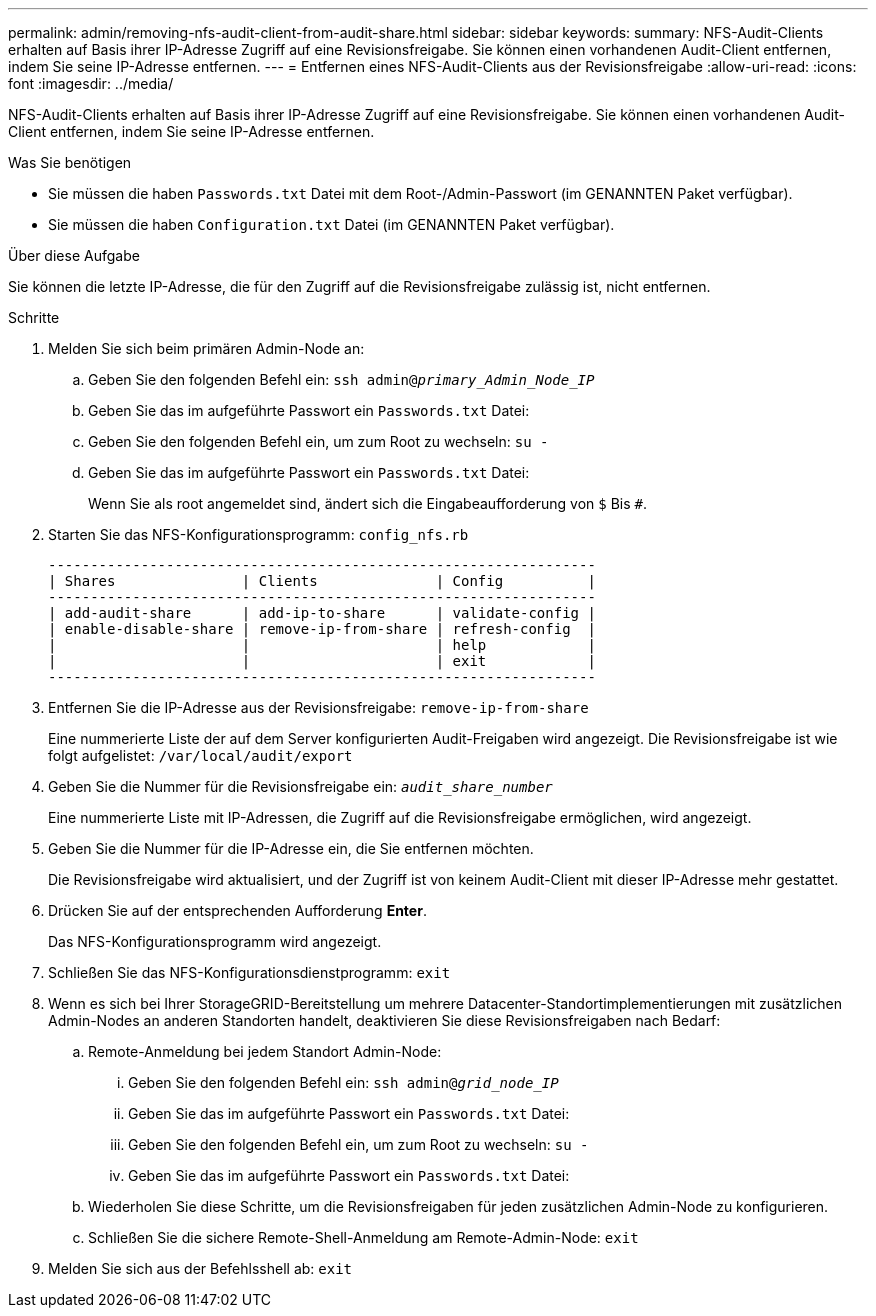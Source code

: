 ---
permalink: admin/removing-nfs-audit-client-from-audit-share.html 
sidebar: sidebar 
keywords:  
summary: NFS-Audit-Clients erhalten auf Basis ihrer IP-Adresse Zugriff auf eine Revisionsfreigabe. Sie können einen vorhandenen Audit-Client entfernen, indem Sie seine IP-Adresse entfernen. 
---
= Entfernen eines NFS-Audit-Clients aus der Revisionsfreigabe
:allow-uri-read: 
:icons: font
:imagesdir: ../media/


[role="lead"]
NFS-Audit-Clients erhalten auf Basis ihrer IP-Adresse Zugriff auf eine Revisionsfreigabe. Sie können einen vorhandenen Audit-Client entfernen, indem Sie seine IP-Adresse entfernen.

.Was Sie benötigen
* Sie müssen die haben `Passwords.txt` Datei mit dem Root-/Admin-Passwort (im GENANNTEN Paket verfügbar).
* Sie müssen die haben `Configuration.txt` Datei (im GENANNTEN Paket verfügbar).


.Über diese Aufgabe
Sie können die letzte IP-Adresse, die für den Zugriff auf die Revisionsfreigabe zulässig ist, nicht entfernen.

.Schritte
. Melden Sie sich beim primären Admin-Node an:
+
.. Geben Sie den folgenden Befehl ein: `ssh admin@_primary_Admin_Node_IP_`
.. Geben Sie das im aufgeführte Passwort ein `Passwords.txt` Datei:
.. Geben Sie den folgenden Befehl ein, um zum Root zu wechseln: `su -`
.. Geben Sie das im aufgeführte Passwort ein `Passwords.txt` Datei:
+
Wenn Sie als root angemeldet sind, ändert sich die Eingabeaufforderung von `$` Bis `#`.



. Starten Sie das NFS-Konfigurationsprogramm: `config_nfs.rb`
+
[listing]
----

-----------------------------------------------------------------
| Shares               | Clients              | Config          |
-----------------------------------------------------------------
| add-audit-share      | add-ip-to-share      | validate-config |
| enable-disable-share | remove-ip-from-share | refresh-config  |
|                      |                      | help            |
|                      |                      | exit            |
-----------------------------------------------------------------
----
. Entfernen Sie die IP-Adresse aus der Revisionsfreigabe: `remove-ip-from-share`
+
Eine nummerierte Liste der auf dem Server konfigurierten Audit-Freigaben wird angezeigt. Die Revisionsfreigabe ist wie folgt aufgelistet: `/var/local/audit/export`

. Geben Sie die Nummer für die Revisionsfreigabe ein: `_audit_share_number_`
+
Eine nummerierte Liste mit IP-Adressen, die Zugriff auf die Revisionsfreigabe ermöglichen, wird angezeigt.

. Geben Sie die Nummer für die IP-Adresse ein, die Sie entfernen möchten.
+
Die Revisionsfreigabe wird aktualisiert, und der Zugriff ist von keinem Audit-Client mit dieser IP-Adresse mehr gestattet.

. Drücken Sie auf der entsprechenden Aufforderung *Enter*.
+
Das NFS-Konfigurationsprogramm wird angezeigt.

. Schließen Sie das NFS-Konfigurationsdienstprogramm: `exit`
. Wenn es sich bei Ihrer StorageGRID-Bereitstellung um mehrere Datacenter-Standortimplementierungen mit zusätzlichen Admin-Nodes an anderen Standorten handelt, deaktivieren Sie diese Revisionsfreigaben nach Bedarf:
+
.. Remote-Anmeldung bei jedem Standort Admin-Node:
+
... Geben Sie den folgenden Befehl ein: `ssh admin@_grid_node_IP_`
... Geben Sie das im aufgeführte Passwort ein `Passwords.txt` Datei:
... Geben Sie den folgenden Befehl ein, um zum Root zu wechseln: `su -`
... Geben Sie das im aufgeführte Passwort ein `Passwords.txt` Datei:


.. Wiederholen Sie diese Schritte, um die Revisionsfreigaben für jeden zusätzlichen Admin-Node zu konfigurieren.
.. Schließen Sie die sichere Remote-Shell-Anmeldung am Remote-Admin-Node: `exit`


. Melden Sie sich aus der Befehlsshell ab: `exit`

